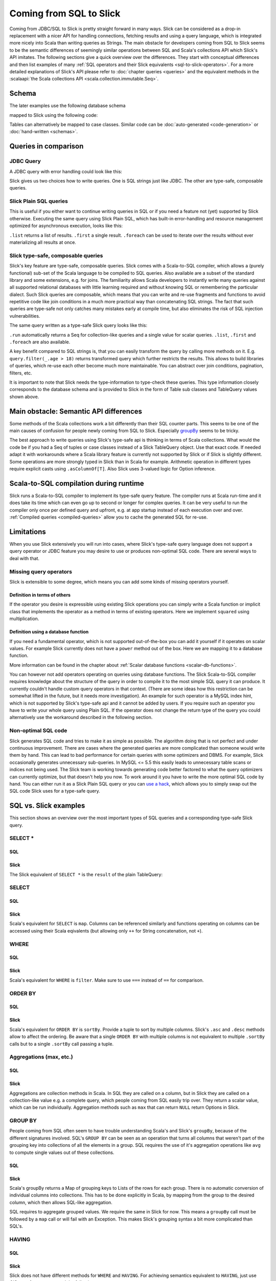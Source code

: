 Coming from SQL to Slick
=========================

Coming from JDBC/SQL to Slick is pretty straight forward in many ways. Slick can be considered as a
drop-in replacement with a nicer API for handling connections, fetching results and using a query
language, which is integrated more nicely into Scala than writing queries as Strings. The main
obstacle for developers coming from SQL to Slick seems to be the semantic differences of seemingly
similar operations between SQL and Scala's collections API which Slick's API imitates. The
following sections give a quick overview over the differences. They start with conceptual
differences and then list examples of many :ref:`SQL operators and their Slick equivalents
<sql-to-slick-operators>`. For a more detailed explanations of Slick's API please refer to
:doc:`chapter queries <queries>` and the equivalent methods in the
:scalaapi:`the Scala collections API <scala.collection.immutable.Seq>`.

.. _sql-schema:

Schema
--------------------------------

The later examples use the following database schema

.. image:: images/from-sql-to-slick.person-address.png
			:align: center


mapped to Slick using the following code:

.. includecode:: code/SqlToSlick.scala#tableClasses

Tables can alternatively be mapped to case classes. Similar code can be :doc:`auto-generated <code-generation>` or :doc:`hand-written <schemas>`.

Queries in comparison
--------------------------------

JDBC Query
___________

A JDBC query with error handling could look like this:

.. includecode:: code/SqlToSlick.scala#jdbc

Slick gives us two choices how to write queries. One is SQL strings just like JDBC. The other are type-safe, composable queries.

Slick Plain SQL queries
_________________________

This is useful if you either want to continue writing queries in SQL or if you need a feature not (yet) supported by
Slick otherwise. Executing the same query using Slick Plain SQL, which has built-in error-handling and resource
management optimized for asynchronous execution, looks like this:

.. includecode:: code/SqlToSlick.scala#SlickPlainSQL

``.list`` returns a list of results. ``.first`` a single result. ``.foreach`` can be used to iterate over the results without ever materializing all results at once.


Slick type-safe, composable queries
________________________________________

Slick's key feature are type-safe, composable queries. Slick comes with a Scala-to-SQL compiler, which allows a (purely functional) sub-set of the Scala language to be compiled to SQL queries. Also available are a subset of the standard library and some extensions, e.g. for joins. The familiarity allows Scala developers to instantly write many queries against all supported relational databases with little learning required and without knowing SQL or remembering the particular dialect. Such Slick queries are composable, which means that you can write and re-use fragments and functions to avoid repetitive code like join conditions in a much more practical way than concatenating SQL strings. The fact that such queries are type-safe not only catches many mistakes early at compile time, but also eliminates the risk of SQL injection vulnerabilities.

The same query written as a type-safe Slick query looks like this:

.. includecode:: code/SqlToSlick.scala#SlickTypesafeQuery

``.run`` automatically returns a Seq for collection-like queries and a single value for scalar queries. ``.list``, ``.first`` and ``.foreach`` are also available.

A key benefit compared to SQL strings is, that you can easily transform the query by calling more methods on it. E.g. ``query.filter(_.age > 18)`` returns transformed query which further restricts the results. This allows to build libraries of queries, which re-use each other become much more maintainable. You can abstract over join conditions, pagination, filters, etc.

.. Add a link to more info on this

It is important to note that Slick needs the type-information to type-check these queries. This type information closely corresponds to the database schema and is provided to Slick in the form of Table sub classes and TableQuery values shown above.

Main obstacle: Semantic API differences
---------------------------------------------------------

Some methods of the Scala collections work a bit differently than their SQL counter parts. This seems to be one of the
main causes of confusion for people newly coming from SQL to Slick. Especially `groupBy`_ seems to be tricky.

The best approach to write queries using Slick's type-safe api is thinking in terms of Scala collections. What would the code be if you had a Seq of tuples or case classes instead of a Slick TableQuery object. Use that exact code. If needed adapt it with workarounds where a Scala library feature is currently not supported by Slick or if Slick is slightly different. Some operations are more strongly typed in Slick than in Scala for example. Arithmetic operation in different types require explicit casts using ``.asColumnOf[T]``. Also Slick uses 3-valued logic for Option inference.

Scala-to-SQL compilation during runtime
---------------------------------------------------------

Slick runs a Scala-to-SQL compiler to implement its type-safe query feature. The compiler runs at Scala run-time and it does take its time which can even go up to second or longer for complex queries. It can be very useful to run the compiler only once per defined query and upfront, e.g. at app startup instead of each execution over and over. :ref:`Compiled queries <compiled-queries>` allow you to cache the generated SQL for re-use.

Limitations
---------------------------------------------------------

When you use Slick extensively you will run into cases, where Slick's type-safe query language does not support a query operator or JDBC feature you may desire to use or produces non-optimal SQL code. There are several ways to deal with that.

Missing query operators
________________________________________________________

Slick is extensible to some degree, which means you can add some kinds of missing operators yourself. 

Definition in terms of others
^^^^^^^^^^^^^^^^^^^^^^^^^^^^^

If the operator you desire is expressible using existing Slick operations you can simply write a Scala function or implicit class that implements the operator as a method in terms of existing operators. Here we implement ``squared`` using multiplication.

.. includecode:: code/SqlToSlick.scala#slickFunction

Definition using a database function
^^^^^^^^^^^^^^^^^^^^^^^^^^^^^^^^^^^^

If you need a fundamental operator, which is not supported out-of-the-box you can add it yourself if it operates on scalar values. For example Slick currently does not have a ``power`` method out of the box. Here we are mapping it to a database function.

.. includecode:: code/SqlToSlick.scala#dbFunction

More information can be found in the chapter about :ref:`Scalar database functions <scalar-db-functions>`.

You can however not add operators operating on queries using database functions. The Slick Scala-to-SQL compiler requires knowledge about the structure of the query in order to compile it to the most simple SQL query it can produce. It currently couldn't handle custom query operators in that context. (There are some ideas how this restriction can be somewhat lifted in the future, but it needs more investigation). An example for such operator is a MySQL index hint, which is not supported by Slick's type-safe api and it cannot be added by users. If you require such an operator you have to write your whole query using Plain SQL. If the operator does not change the return type of the query you could alternatively use the workaround described in the following section.

Non-optimal SQL code
________________________________________________________

Slick generates SQL code and tries to make it as simple as possible. The algorithm doing that is not perfect and under continuous improvement. There are cases where the generated queries are more complicated than someone would write them by hand. This can lead to bad performance for certain queries with some optimizers and DBMS. For example, Slick occasionally generates unnecessary sub-queries. In MySQL <= 5.5 this easily leads to unnecessary table scans or indices not being used. The Slick team is working towards generating code better factored to what the query optimizers can currently optimize, but that doesn't help you now. To work around it you have to write the more optimal SQL code by hand. You can either run it as a Slick Plain SQL query or you can `use a hack <https://gist.github.com/cvogt/d9049c63fc395654c4b4>`_, which allows you to simply swap out the SQL code Slick uses for a type-safe query.

.. includecode:: code/SqlToSlick.scala#overrideSql

.. _sql-to-slick-operators:

SQL vs. Slick examples
--------------------------------

This section shows an overview over the most important types of SQL queries and a corresponding type-safe Slick query.

.. index:: SELECT, map, projection, *

SELECT *
____________


SQL
^^^

.. includecode:: code/SqlToSlick.scala#sqlQueryProjection*

Slick
^^^^^^
The Slick equivalent of ``SELECT *`` is the ``result`` of the plain TableQuery:

.. includecode:: code/SqlToSlick.scala#slickQueryProjection*

.. index:: SELECT, map, projection

SELECT
____________


SQL
^^^

.. includecode:: code/SqlToSlick.scala#sqlQueryProjection

Slick
^^^^^^
Scala's equivalent for ``SELECT`` is ``map``. Columns can be referenced similarly and functions operating on columns can be accessed using their Scala eqivalents (but allowing only ``++`` for String concatenation, not ``+``).

.. includecode:: code/SqlToSlick.scala#slickQueryProjection

.. index:: WHERE, filter, or, and, &&, ||, ==

WHERE
____________


SQL
^^^

.. includecode:: code/SqlToSlick.scala#sqlQueryFilter

Slick
^^^^^^
Scala's equivalent for ``WHERE`` is ``filter``. Make sure to use ``===`` instead of ``==`` for comparison.

.. includecode:: code/SqlToSlick.scala#slickQueryFilter

.. index:: sort, ORDER BY, sortBy

ORDER BY
____________

SQL
^^^

.. includecode:: code/SqlToSlick.scala#sqlQueryOrderBy

Slick
^^^^^^
Scala's equivalent for ``ORDER BY`` is ``sortBy``. Provide a tuple to sort by multiple columns. Slick's ``.asc`` and ``.desc`` methods allow to affect the ordering. Be aware that a single ``ORDER BY`` with multiple columns is not equivalent to multiple ``.sortBy`` calls but to a single ``.sortBy`` call passing a tuple.

.. includecode:: code/SqlToSlick.scala#slickQueryOrderBy

.. index:: groupBy, GROUP BY, max, min, avg, sum, count, length, size

Aggregations (max, etc.)
_________________________


SQL
^^^

.. includecode:: code/SqlToSlick.scala#sqlQueryAggregate

Slick
^^^^^^
Aggregations are collection methods in Scala. In SQL they are called on a column, but in Slick they are called on a collection-like value e.g. a complete query, which people coming from SQL easily trip over. They return a scalar value, which can be run individually. Aggregation methods such as ``max`` that can return ``NULL`` return Options in Slick.

.. includecode:: code/SqlToSlick.scala#slickQueryAggregate


.. index:: groupBy, GROUP BY, max, min, avg, sum, count, length, size

.. _groupBy:

GROUP BY
____________

People coming from SQL often seem to have trouble understanding Scala's and Slick's ``groupBy``, because of the different signatures involved. SQL's ``GROUP BY`` can be seen as an operation that turns all columns that weren't part of the grouping key into collections of all the elements in a group. SQL requires the use of it's aggregation operations like ``avg`` to compute single values out of these collections.

SQL
^^^

.. includecode:: code/SqlToSlick.scala#sqlQueryGroupBy



Slick
^^^^^^
Scala's groupBy returns a Map of grouping keys to Lists of the rows for each group. There is no automatic conversion of individual columns into collections. This has to be done explicitly in Scala, by mapping from the group to the desired column, which then allows SQL-like aggregation.

.. includecode:: code/SqlToSlick.scala#slickQueryGroupBy

SQL requires to aggregate grouped values. We require the same in Slick for now. This means a ``groupBy`` call must be followed by a ``map`` call or will fail with an Exception. This makes Slick's grouping syntax a bit more complicated than SQL's.

.. index:: HAVING

HAVING
____________


SQL
^^^

.. includecode:: code/SqlToSlick.scala#sqlQueryHaving

Slick
^^^^^^
Slick does not have different methods for ``WHERE`` and ``HAVING``. For achieving semantics equivalent to ``HAVING``, just use ``filter`` after ``groupBy`` and the following ``map``.

.. includecode:: code/SqlToSlick.scala#slickQueryHaving

.. index:: join, implicit join, flatMap

Implicit inner joins
____________________


SQL
^^^

.. includecode:: code/SqlToSlick.scala#sqlQueryImplicitJoin

Slick
^^^^^^
Slick generates SQL using implicit joins for ``flatMap`` and ``map`` or the corresponding for-expression syntax.

.. includecode:: code/SqlToSlick.scala#slickQueryImplicitJoin

.. index:: explicit join

Explicit inner joins
____________________


SQL
^^^

.. includecode:: code/SqlToSlick.scala#sqlQueryExplicitJoin

Slick
^^^^^^
Slick offers a small DSL for explicit joins.

.. includecode:: code/SqlToSlick.scala#slickQueryExplicitJoin

.. index:: outer join, left join, leftJoin, rightJoin, right join

.. _leftJoin:

Outer joins (left/right/full)
_____________________________


SQL
^^^

.. includecode:: code/SqlToSlick.scala#sqlQueryLeftJoin

Slick
^^^^^^
Outer joins are done using Slick's explicit join DSL. Be aware that in case of an outer join SQL changes the type of
outer joined, non-nullable columns into nullable columns. In order to represent this in a clean way even in the
presence of mapped types, Slick lifts the whole side of the join into an ``Option``. This goes a bit further than the
SQL semantics because it allows you to distinguish a row which was not matched in the join from a row that was
matched but already contained nothign but NULL values.

.. includecode:: code/SqlToSlick.scala#slickQueryLeftJoin

.. index:: subquery, nested query

Subquery
____________


SQL
^^^

.. includecode:: code/SqlToSlick.scala#sqlQueryCollectionSubQuery

Slick
^^^^^^
Slick queries are composable. Subqueries can be simply composed, where the types work out, just like any other Scala code.

.. includecode:: code/SqlToSlick.scala#slickQueryCollectionSubQuery

The method ``.in`` expects a sub query. For an in-memory Scala collection, the method ``.inSet`` can be used instead.

.. index:: subquery, function, database function, random

Scalar value subquery / custom function
____________________________________________________________



SQL
^^^

.. includecode:: code/SqlToSlick.scala#sqlQuerySemiRandomChoose

Slick
^^^^^^
This code shows a subquery computing a single value in combination with a :doc:`user-defined database function <userdefined>`.

.. includecode:: code/SqlToSlick.scala#slickQuerySemiRandomChoose


.. index:: insert, create


insert
____________________________________________________________



SQL
^^^

.. includecode:: code/SqlToSlick.scala#sqlQueryInsert

Slick
^^^^^^
Inserts can be a bit surprising at first, when coming from SQL, because unlike SQL, Slick re-uses the same syntax that
is used for querying to select which columns should be inserted into. So basically, you first write a query and instead
of creating an Action that gets the result of this query, you call ``+=`` on with value to be inserted, which gives you
an Action that performs the insert. ``++=`` allows insertion of a Seq of rows at once. Columns that are auto-incremented
are automatically ignored, so inserting into them has no effect. Using ``forceInsert`` allows actual insertion into
auto-incremented columns.

.. includecode:: code/SqlToSlick.scala#slickQueryInsert



.. index:: update, modify

update
____________________________________________________________


SQL
^^^

.. includecode:: code/SqlToSlick.scala#sqlQueryUpdate

Slick
^^^^^^
Just like inserts, updates are based on queries that select and filter what should be updated and instead of running the query and fetching the data ``.update`` is used to replace it.

.. includecode:: code/SqlToSlick.scala#slickQueryUpdate



.. index:: delete, remove

delete
____________________________________________________________


SQL
^^^

.. includecode:: code/SqlToSlick.scala#sqlQueryDelete

Slick
^^^^^^
Just like inserts, deletes are based on queries that filter what should be deleted. Instead of getting the query result
of the query, ``.delete`` is used to obtain an Action that deletes the selected rows.

.. includecode:: code/SqlToSlick.scala#slickQueryDelete


.. index:: CASE

.. _case:

CASE
____________________________________________________________
SQL
^^^

.. includecode:: code/SqlToSlick.scala#sqlCase

Slick
^^^^^^
Slick uses :api:`a small DSL <slick.lifted.Case$>` to allow ``CASE`` like case distinctions.

.. includecode:: code/SqlToSlick.scala#slickCase
